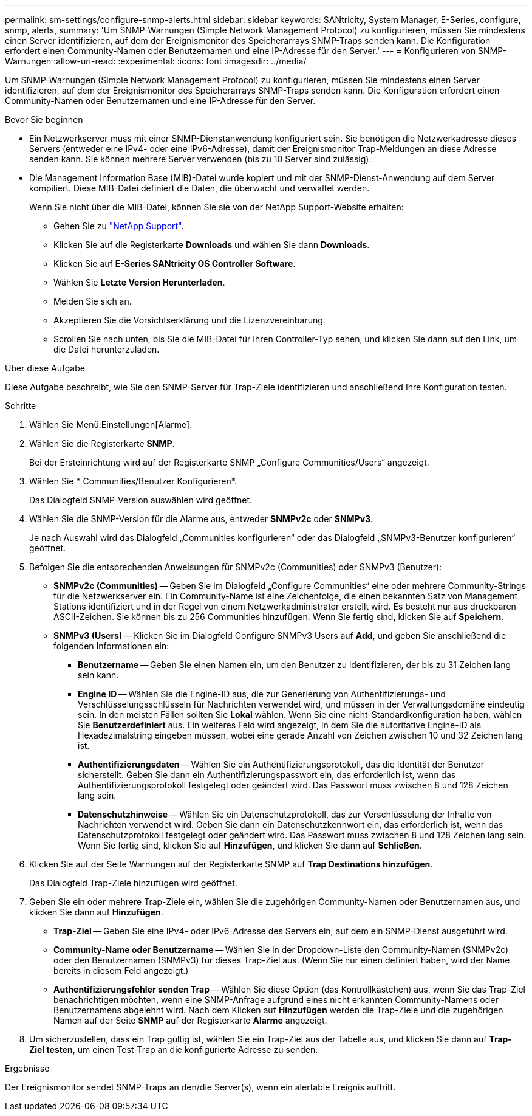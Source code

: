 ---
permalink: sm-settings/configure-snmp-alerts.html 
sidebar: sidebar 
keywords: SANtricity, System Manager, E-Series, configure, snmp, alerts, 
summary: 'Um SNMP-Warnungen (Simple Network Management Protocol) zu konfigurieren, müssen Sie mindestens einen Server identifizieren, auf dem der Ereignismonitor des Speicherarrays SNMP-Traps senden kann. Die Konfiguration erfordert einen Community-Namen oder Benutzernamen und eine IP-Adresse für den Server.' 
---
= Konfigurieren von SNMP-Warnungen
:allow-uri-read: 
:experimental: 
:icons: font
:imagesdir: ../media/


[role="lead"]
Um SNMP-Warnungen (Simple Network Management Protocol) zu konfigurieren, müssen Sie mindestens einen Server identifizieren, auf dem der Ereignismonitor des Speicherarrays SNMP-Traps senden kann. Die Konfiguration erfordert einen Community-Namen oder Benutzernamen und eine IP-Adresse für den Server.

.Bevor Sie beginnen
* Ein Netzwerkserver muss mit einer SNMP-Dienstanwendung konfiguriert sein. Sie benötigen die Netzwerkadresse dieses Servers (entweder eine IPv4- oder eine IPv6-Adresse), damit der Ereignismonitor Trap-Meldungen an diese Adresse senden kann. Sie können mehrere Server verwenden (bis zu 10 Server sind zulässig).
* Die Management Information Base (MIB)-Datei wurde kopiert und mit der SNMP-Dienst-Anwendung auf dem Server kompiliert. Diese MIB-Datei definiert die Daten, die überwacht und verwaltet werden.
+
Wenn Sie nicht über die MIB-Datei, können Sie sie von der NetApp Support-Website erhalten:

+
** Gehen Sie zu https://mysupport.netapp.com/site/global/dashboard["NetApp Support"^].
** Klicken Sie auf die Registerkarte *Downloads* und wählen Sie dann *Downloads*.
** Klicken Sie auf *E-Series SANtricity OS Controller Software*.
** Wählen Sie *Letzte Version Herunterladen*.
** Melden Sie sich an.
** Akzeptieren Sie die Vorsichtserklärung und die Lizenzvereinbarung.
** Scrollen Sie nach unten, bis Sie die MIB-Datei für Ihren Controller-Typ sehen, und klicken Sie dann auf den Link, um die Datei herunterzuladen.




.Über diese Aufgabe
Diese Aufgabe beschreibt, wie Sie den SNMP-Server für Trap-Ziele identifizieren und anschließend Ihre Konfiguration testen.

.Schritte
. Wählen Sie Menü:Einstellungen[Alarme].
. Wählen Sie die Registerkarte *SNMP*.
+
Bei der Ersteinrichtung wird auf der Registerkarte SNMP „Configure Communities/Users“ angezeigt.

. Wählen Sie * Communities/Benutzer Konfigurieren*.
+
Das Dialogfeld SNMP-Version auswählen wird geöffnet.

. Wählen Sie die SNMP-Version für die Alarme aus, entweder *SNMPv2c* oder *SNMPv3*.
+
Je nach Auswahl wird das Dialogfeld „Communities konfigurieren“ oder das Dialogfeld „SNMPv3-Benutzer konfigurieren“ geöffnet.

. Befolgen Sie die entsprechenden Anweisungen für SNMPv2c (Communities) oder SNMPv3 (Benutzer):
+
** *SNMPv2c (Communities)* -- Geben Sie im Dialogfeld „Configure Communities“ eine oder mehrere Community-Strings für die Netzwerkserver ein. Ein Community-Name ist eine Zeichenfolge, die einen bekannten Satz von Management Stations identifiziert und in der Regel von einem Netzwerkadministrator erstellt wird. Es besteht nur aus druckbaren ASCII-Zeichen. Sie können bis zu 256 Communities hinzufügen. Wenn Sie fertig sind, klicken Sie auf *Speichern*.
** *SNMPv3 (Users)* -- Klicken Sie im Dialogfeld Configure SNMPv3 Users auf *Add*, und geben Sie anschließend die folgenden Informationen ein:
+
*** *Benutzername* -- Geben Sie einen Namen ein, um den Benutzer zu identifizieren, der bis zu 31 Zeichen lang sein kann.
*** *Engine ID* -- Wählen Sie die Engine-ID aus, die zur Generierung von Authentifizierungs- und Verschlüsselungsschlüsseln für Nachrichten verwendet wird, und müssen in der Verwaltungsdomäne eindeutig sein. In den meisten Fällen sollten Sie *Lokal* wählen. Wenn Sie eine nicht-Standardkonfiguration haben, wählen Sie *Benutzerdefiniert* aus. Ein weiteres Feld wird angezeigt, in dem Sie die autoritative Engine-ID als Hexadezimalstring eingeben müssen, wobei eine gerade Anzahl von Zeichen zwischen 10 und 32 Zeichen lang ist.
*** *Authentifizierungsdaten* -- Wählen Sie ein Authentifizierungsprotokoll, das die Identität der Benutzer sicherstellt. Geben Sie dann ein Authentifizierungspasswort ein, das erforderlich ist, wenn das Authentifizierungsprotokoll festgelegt oder geändert wird. Das Passwort muss zwischen 8 und 128 Zeichen lang sein.
*** *Datenschutzhinweise* -- Wählen Sie ein Datenschutzprotokoll, das zur Verschlüsselung der Inhalte von Nachrichten verwendet wird. Geben Sie dann ein Datenschutzkennwort ein, das erforderlich ist, wenn das Datenschutzprotokoll festgelegt oder geändert wird. Das Passwort muss zwischen 8 und 128 Zeichen lang sein. Wenn Sie fertig sind, klicken Sie auf *Hinzufügen*, und klicken Sie dann auf *Schließen*.




. Klicken Sie auf der Seite Warnungen auf der Registerkarte SNMP auf *Trap Destinations hinzufügen*.
+
Das Dialogfeld Trap-Ziele hinzufügen wird geöffnet.

. Geben Sie ein oder mehrere Trap-Ziele ein, wählen Sie die zugehörigen Community-Namen oder Benutzernamen aus, und klicken Sie dann auf *Hinzufügen*.
+
** *Trap-Ziel* -- Geben Sie eine IPv4- oder IPv6-Adresse des Servers ein, auf dem ein SNMP-Dienst ausgeführt wird.
** *Community-Name oder Benutzername* -- Wählen Sie in der Dropdown-Liste den Community-Namen (SNMPv2c) oder den Benutzernamen (SNMPv3) für dieses Trap-Ziel aus. (Wenn Sie nur einen definiert haben, wird der Name bereits in diesem Feld angezeigt.)
** *Authentifizierungsfehler senden Trap* -- Wählen Sie diese Option (das Kontrollkästchen) aus, wenn Sie das Trap-Ziel benachrichtigen möchten, wenn eine SNMP-Anfrage aufgrund eines nicht erkannten Community-Namens oder Benutzernamens abgelehnt wird. Nach dem Klicken auf *Hinzufügen* werden die Trap-Ziele und die zugehörigen Namen auf der Seite *SNMP* auf der Registerkarte *Alarme* angezeigt.


. Um sicherzustellen, dass ein Trap gültig ist, wählen Sie ein Trap-Ziel aus der Tabelle aus, und klicken Sie dann auf *Trap-Ziel testen*, um einen Test-Trap an die konfigurierte Adresse zu senden.


.Ergebnisse
Der Ereignismonitor sendet SNMP-Traps an den/die Server(s), wenn ein alertable Ereignis auftritt.
